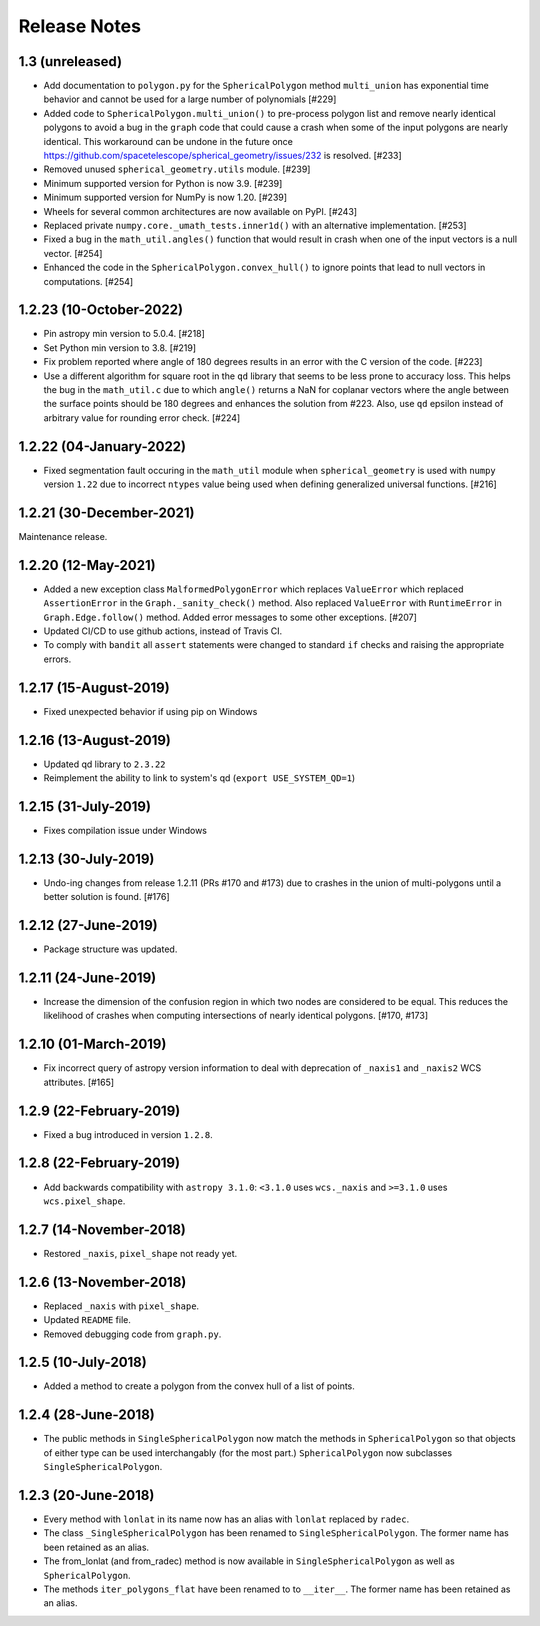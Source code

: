 .. _release_notes:

=============
Release Notes
=============

1.3 (unreleased)
================

- Add documentation to ``polygon.py`` for the ``SphericalPolygon``
  method ``multi_union`` has exponential time behavior and cannot
  be used for a large number of polynomials [#229]

- Added code to ``SphericalPolygon.multi_union()`` to pre-process
  polygon list and remove nearly identical polygons to avoid a bug in the
  ``graph`` code that could cause a crash when some of the input polygons are
  nearly identical. This workaround can be undone in the future once
  https://github.com/spacetelescope/spherical_geometry/issues/232
  is resolved. [#233]

- Removed unused ``spherical_geometry.utils`` module. [#239]

- Minimum supported version for Python is now 3.9. [#239]

- Minimum supported version for NumPy is now 1.20. [#239]

- Wheels for several common architectures are now available on PyPI. [#243]

- Replaced private ``numpy.core._umath_tests.inner1d()`` with an alternative
  implementation. [#253]

- Fixed a bug in the ``math_util.angles()`` function that would result in crash
  when one of the input vectors is a null vector. [#254]

- Enhanced the code in the ``SphericalPolygon.convex_hull()`` to ignore points
  that lead to null vectors in computations. [#254]


1.2.23 (10-October-2022)
========================

- Pin astropy min version to 5.0.4. [#218]

- Set Python min version to 3.8. [#219]

- Fix problem reported where angle of 180 degrees results in an
  error with the C version of the code. [#223]

- Use a different algorithm for square root in the ``qd`` library that
  seems to be less prone to accuracy loss. This helps the bug in the
  ``math_util.c`` due to which ``angle()`` returns a NaN for
  coplanar vectors where the angle between the surface points should be
  180 degrees and enhances the solution from #223. Also, use ``qd`` epsilon
  instead of arbitrary value for rounding error check. [#224]


1.2.22 (04-January-2022)
========================

- Fixed segmentation fault occuring in the ``math_util`` module when
  ``spherical_geometry`` is used with ``numpy`` version ``1.22`` due to
  incorrect ``ntypes`` value being used when defining generalized
  universal functions. [#216]


1.2.21 (30-December-2021)
=========================

Maintenance release.


1.2.20 (12-May-2021)
====================

- Added a new exception class ``MalformedPolygonError`` which replaces
  ``ValueError`` which replaced ``AssertionError`` in the
  ``Graph._sanity_check()`` method. Also replaced ``ValueError`` with
  ``RuntimeError`` in ``Graph.Edge.follow()`` method. Added error
  messages to some other exceptions. [#207]

- Updated CI/CD to use github actions, instead of Travis CI.

- To comply with ``bandit`` all ``assert`` statements were changed to standard
  ``if`` checks and raising the appropriate errors.


1.2.17 (15-August-2019)
=======================

- Fixed unexpected behavior if using pip on Windows


1.2.16 (13-August-2019)
=======================

- Updated qd library to ``2.3.22``

- Reimplement the ability to link to system's qd (``export USE_SYSTEM_QD=1``)


1.2.15 (31-July-2019)
=====================

- Fixes compilation issue under Windows


1.2.13 (30-July-2019)
=====================

- Undo-ing changes from release 1.2.11 (PRs #170 and #173) due to crashes
  in the union of multi-polygons until a better solution is found. [#176]


1.2.12 (27-June-2019)
=====================

- Package structure was updated.


1.2.11 (24-June-2019)
=====================

- Increase the dimension of the confusion region in which two nodes are
  considered to be equal. This reduces the likelihood of crashes when
  computing intersections of nearly identical polygons. [#170, #173]


1.2.10 (01-March-2019)
======================

- Fix incorrect query of astropy version information to deal with
  deprecation of ``_naxis1`` and ``_naxis2`` WCS attributes. [#165]


1.2.9 (22-February-2019)
========================

- Fixed a bug introduced in version ``1.2.8``.


1.2.8 (22-February-2019)
========================

- Add backwards compatibility with ``astropy 3.1.0``: ``<3.1.0`` uses
  ``wcs._naxis`` and ``>=3.1.0`` uses ``wcs.pixel_shape``.


1.2.7 (14-November-2018)
========================

- Restored ``_naxis``, ``pixel_shape`` not ready yet.


1.2.6 (13-November-2018)
========================

- Replaced ``_naxis`` with ``pixel_shape``.

- Updated ``README`` file.

- Removed debugging code from ``graph.py``.


1.2.5 (10-July-2018)
====================

- Added a method to create a polygon from the convex hull of a list
  of points.


1.2.4 (28-June-2018)
====================

- The public methods in ``SingleSphericalPolygon`` now match the methods in
  ``SphericalPolygon`` so that objects of either type can be used
  interchangably (for the most part.) ``SphericalPolygon`` now subclasses
  ``SingleSphericalPolygon``.


1.2.3 (20-June-2018)
====================

- Every method with ``lonlat`` in its name now has an alias with ``lonlat``
  replaced by ``radec``.

- The class ``_SingleSphericalPolygon`` has been renamed to
  ``SingleSphericalPolygon``. The former name has been retained as an alias.

- The from_lonlat (and from_radec) method is now available in
  ``SingleSphericalPolygon`` as well as ``SphericalPolygon``.

- The methods ``iter_polygons_flat`` have been renamed to to ``__iter__``. The
  former name has been retained as an alias.
